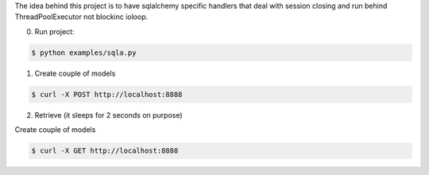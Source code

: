 The idea behind this project is to have sqlalchemy specific handlers
that deal with session closing and run behind ThreadPoolExecutor not
blockinc ioloop.


0. Run project:

.. code-block:: bash

    $ python examples/sqla.py


1. Create couple of models

.. code-block:: bash

    $ curl -X POST http://localhost:8888

2. Retrieve (it sleeps for 2 seconds on purpose)

Create couple of models

.. code-block:: bash

    $ curl -X GET http://localhost:8888
